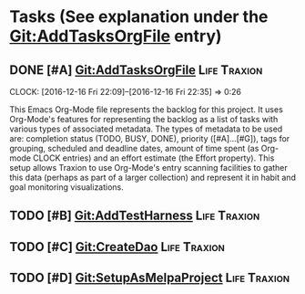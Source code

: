 * Tasks (See explanation under the Git:AddTasksOrgFile entry)
** DONE [#A] Git:AddTasksOrgFile                                                                          :Life:Traxion:
   SCHEDULED: <2016-12-16 Fri> DEADLINE: <2016-12-16 Fri>
   CLOCK: [2016-12-16 Fri 22:09]--[2016-12-16 Fri 22:35] =>  0:26
   :PROPERTIES:
   :Effort:   0:30
   :END:
   This Emacs Org-Mode file represents the backlog for this project.
   It uses Org-Mode's features for representing the backlog as a list
   of tasks with various types of associated metadata.  The types of
   metadata to be used are: completion status (TODO, BUSY, DONE),
   priority ([#A]...[#G]), tags for grouping, scheduled and deadline
   dates, amount of time spent (as Org-mode CLOCK entries) and an
   effort estimate (the Effort property).  This setup allows Traxion
   to use Org-Mode's entry scanning facilities to gather this data
   (perhaps as part of a larger collection) and represent it in habit
   and goal monitoring visualizations.
** TODO [#B] Git:AddTestHarness                                                                           :Life:Traxion:
   SCHEDULED: <2016-12-16 Fri>
** TODO [#C] Git:CreateDao                                                                                :Life:Traxion:
   SCHEDULED: <2016-12-16 Fri>
** TODO [#D] Git:SetupAsMelpaProject                                                                      :Life:Traxion:
   SCHEDULED: <2016-12-16 Fri>
